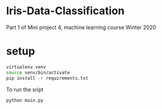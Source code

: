 * Iris-Data-Classification
Part 1 of Mini project 4, machine learning course Winter 2020

* setup

#+begin_src sh
virtualenv venv
source venv/bin/activate
pip install -r requirements.txt
#+end_src

To run the sript
#+begin_src sh
python main.py
#+end_src

